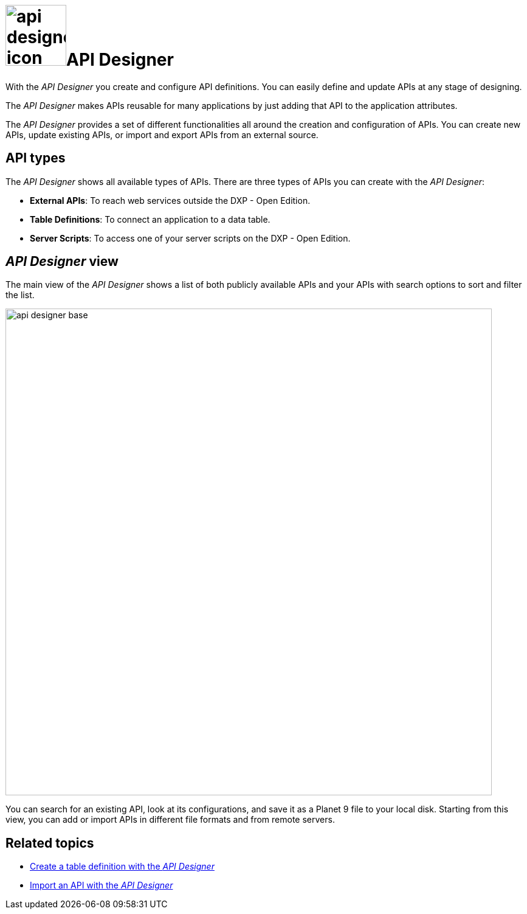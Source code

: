 = image:api-designer-icon.png[width=100]API Designer

With the __API Designer__ you create and configure API definitions.
You can easily define and update APIs at any stage of designing.

The __API Designer__ makes APIs reusable for many applications by just adding that API to the application attributes.

The _API Designer_ provides a set of different functionalities all around the creation and configuration of APIs.
You can create new APIs, update existing APIs, or import and export APIs from an external source.

== API types
The _API Designer_ shows all available types of APIs. There are three types of APIs you can create with the _API Designer_:

* *External APIs*: To reach web services outside the DXP - Open Edition.
* *Table Definitions*: To connect an application to a data table.
* *Server Scripts*: To access one of your server scripts on the DXP - Open Edition.

== _API Designer_ view
The main view of the _API Designer_ shows a list of both publicly available APIs and your APIs with search options to sort and filter the list.

image::api-designer-base.png[width=800]

You can search for an existing API, look at its configurations, and save it as a Planet 9 file to your local disk.
//Helle@Neptune: does the file extension change? Currently, it's still .planet9
Starting from this view, you can add or import APIs in different file formats and from remote servers.

== Related topics
* xref:api-designer-create.adoc[Create a table definition with the _API Designer_]
* xref:api-designer-import.adoc[Import an API with the _API Designer_]
//Todo Helle: * xref:export-api.adoc[] <-- task
//* xref:search-api.adoc[] <-- might not be task